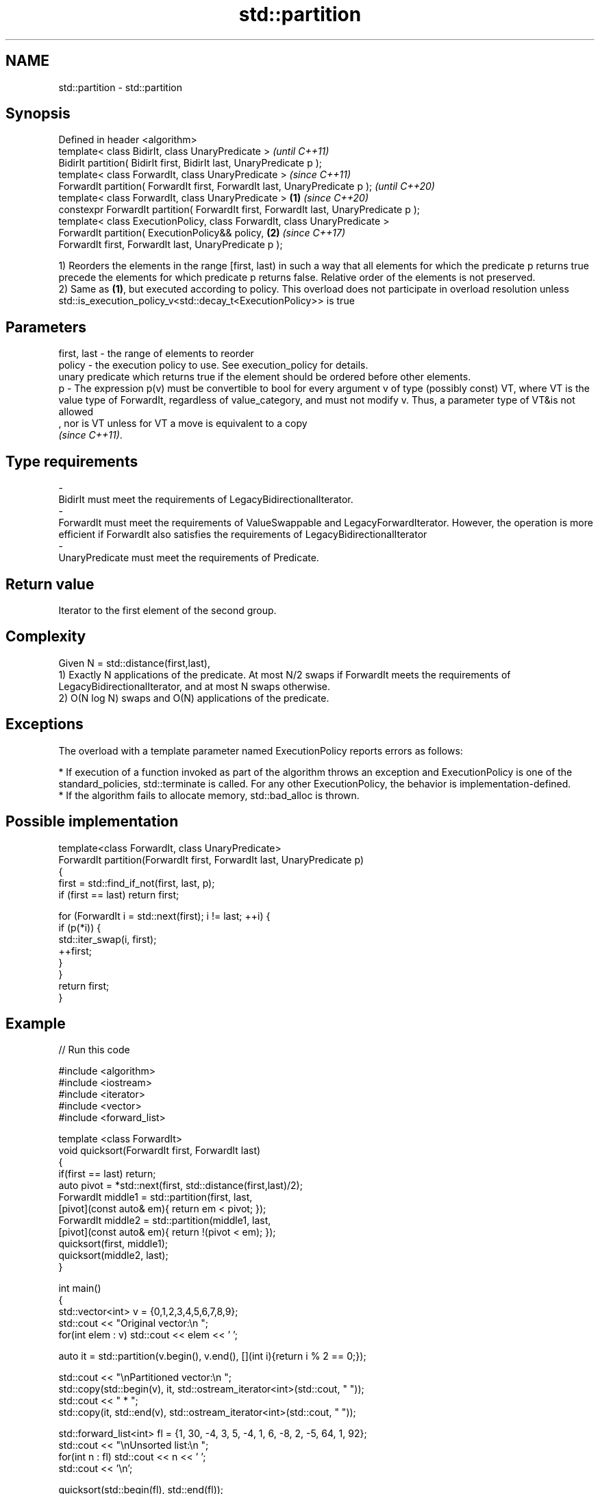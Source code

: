 .TH std::partition 3 "2020.03.24" "http://cppreference.com" "C++ Standard Libary"
.SH NAME
std::partition \- std::partition

.SH Synopsis

  Defined in header <algorithm>
  template< class BidirIt, class UnaryPredicate >                                             \fI(until C++11)\fP
  BidirIt partition( BidirIt first, BidirIt last, UnaryPredicate p );
  template< class ForwardIt, class UnaryPredicate >                                           \fI(since C++11)\fP
  ForwardIt partition( ForwardIt first, ForwardIt last, UnaryPredicate p );                   \fI(until C++20)\fP
  template< class ForwardIt, class UnaryPredicate >                                   \fB(1)\fP     \fI(since C++20)\fP
  constexpr ForwardIt partition( ForwardIt first, ForwardIt last, UnaryPredicate p );
  template< class ExecutionPolicy, class ForwardIt, class UnaryPredicate >
  ForwardIt partition( ExecutionPolicy&& policy,                                          \fB(2)\fP \fI(since C++17)\fP
  ForwardIt first, ForwardIt last, UnaryPredicate p );

  1) Reorders the elements in the range [first, last) in such a way that all elements for which the predicate p returns true precede the elements for which predicate p returns false. Relative order of the elements is not preserved.
  2) Same as \fB(1)\fP, but executed according to policy. This overload does not participate in overload resolution unless std::is_execution_policy_v<std::decay_t<ExecutionPolicy>> is true

.SH Parameters


  first, last - the range of elements to reorder
  policy      - the execution policy to use. See execution_policy for details.
                unary predicate which returns true if the element should be ordered before other elements.
  p           - The expression p(v) must be convertible to bool for every argument v of type (possibly const) VT, where VT is the value type of ForwardIt, regardless of value_category, and must not modify v. Thus, a parameter type of VT&is not allowed
                , nor is VT unless for VT a move is equivalent to a copy
                \fI(since C++11)\fP. 
.SH Type requirements
  -
  BidirIt must meet the requirements of LegacyBidirectionalIterator.
  -
  ForwardIt must meet the requirements of ValueSwappable and LegacyForwardIterator. However, the operation is more efficient if ForwardIt also satisfies the requirements of LegacyBidirectionalIterator
  -
  UnaryPredicate must meet the requirements of Predicate.


.SH Return value

  Iterator to the first element of the second group.

.SH Complexity

  Given N = std::distance(first,last),
  1) Exactly N applications of the predicate. At most N/2 swaps if ForwardIt meets the requirements of LegacyBidirectionalIterator, and at most N swaps otherwise.
  2) O(N log N) swaps and O(N) applications of the predicate.

.SH Exceptions

  The overload with a template parameter named ExecutionPolicy reports errors as follows:

  * If execution of a function invoked as part of the algorithm throws an exception and ExecutionPolicy is one of the standard_policies, std::terminate is called. For any other ExecutionPolicy, the behavior is implementation-defined.
  * If the algorithm fails to allocate memory, std::bad_alloc is thrown.


.SH Possible implementation



    template<class ForwardIt, class UnaryPredicate>
    ForwardIt partition(ForwardIt first, ForwardIt last, UnaryPredicate p)
    {
        first = std::find_if_not(first, last, p);
        if (first == last) return first;

        for (ForwardIt i = std::next(first); i != last; ++i) {
            if (p(*i)) {
                std::iter_swap(i, first);
                ++first;
            }
        }
        return first;
    }



.SH Example

  
// Run this code

    #include <algorithm>
    #include <iostream>
    #include <iterator>
    #include <vector>
    #include <forward_list>

    template <class ForwardIt>
     void quicksort(ForwardIt first, ForwardIt last)
     {
        if(first == last) return;
        auto pivot = *std::next(first, std::distance(first,last)/2);
        ForwardIt middle1 = std::partition(first, last,
                             [pivot](const auto& em){ return em < pivot; });
        ForwardIt middle2 = std::partition(middle1, last,
                             [pivot](const auto& em){ return !(pivot < em); });
        quicksort(first, middle1);
        quicksort(middle2, last);
     }

    int main()
    {
        std::vector<int> v = {0,1,2,3,4,5,6,7,8,9};
        std::cout << "Original vector:\\n    ";
        for(int elem : v) std::cout << elem << ' ';

        auto it = std::partition(v.begin(), v.end(), [](int i){return i % 2 == 0;});

        std::cout << "\\nPartitioned vector:\\n    ";
        std::copy(std::begin(v), it, std::ostream_iterator<int>(std::cout, " "));
        std::cout << " * ";
        std::copy(it, std::end(v), std::ostream_iterator<int>(std::cout, " "));

        std::forward_list<int> fl = {1, 30, -4, 3, 5, -4, 1, 6, -8, 2, -5, 64, 1, 92};
        std::cout << "\\nUnsorted list:\\n    ";
        for(int n : fl) std::cout << n << ' ';
        std::cout << '\\n';

        quicksort(std::begin(fl), std::end(fl));
        std::cout << "Sorted using quicksort:\\n    ";
        for(int fi : fl) std::cout << fi << ' ';
        std::cout << '\\n';
    }

.SH Output:

    Original vector:
        0 1 2 3 4 5 6 7 8 9
    Partitioned vector:
        0 8 2 6 4  *  5 3 7 1 9
    Unsorted list:
        1 30 -4 3 5 -4 1 6 -8 2 -5 64 1 92
    Sorted using quicksort:
        -8 -5 -4 -4 1 1 1 2 3 5 6 30 64 92


.SH See also



  is_partitioned   determines if the range is partitioned by the given predicate
                   \fI(function template)\fP
  \fI(C++11)\fP
                   divides elements into two groups while preserving their relative order
  stable_partition \fI(function template)\fP




